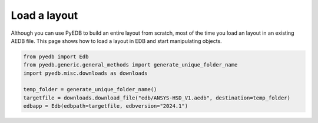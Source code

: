 .. _load_edb_example:

Load a layout
=============

Although you can use PyEDB to build an entire layout from scratch, most of the time you
load an layout in an existing AEDB file. This page shows how to load a layout in EDB and
start manipulating objects.

.. autosummary::
   :toctree: _autosummary

.. code:: python


    from pyedb import Edb
    from pyedb.generic.general_methods import generate_unique_folder_name
    import pyedb.misc.downloads as downloads

    temp_folder = generate_unique_folder_name()
    targetfile = downloads.download_file("edb/ANSYS-HSD_V1.aedb", destination=temp_folder)
    edbapp = Edb(edbpath=targetfile, edbversion="2024.1")

.. image:: ../../resources/starting_load_edb.png
  :width: 600
  :alt: Load layout in EDB

